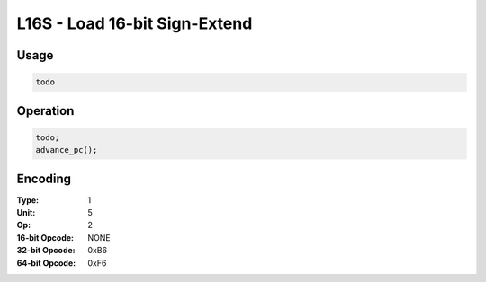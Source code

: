 L16S - Load 16-bit Sign-Extend
==============================

Usage
-----

.. code-block:: asm

   todo

Operation
---------

.. code-block:: c

   todo;
   advance_pc();

Encoding
--------

:Type: 1
:Unit: 5
:Op: 2

:16-bit Opcode: NONE
:32-bit Opcode: 0xB6
:64-bit Opcode: 0xF6


.. raw:: latex

    \clearpage


